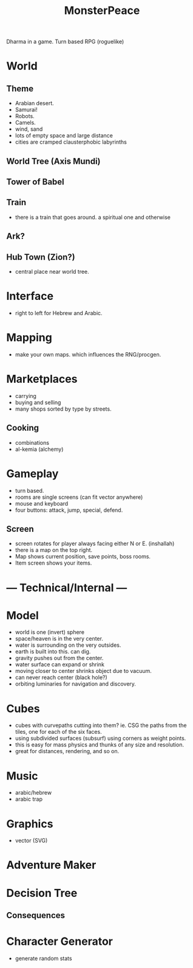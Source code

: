 #+TITLE: MonsterPeace


Dharma in a game.
Turn based RPG (roguelike)

* World
** Theme
- Arabian desert.
- Samurai!
- Robots.
- Camels.
- wind, sand
- lots of empty space and large distance
- cities are cramped clausterphobic labyrinths
** World Tree (Axis Mundi)
** Tower of Babel
** Train
- there is a train that goes around.
  a spiritual one and otherwise
** Ark?
** Hub Town (Zion?)
- central place near world tree. 
* Interface
 - right to left for Hebrew and Arabic.
* Mapping
  - make your own maps. which influences the RNG/procgen.
* Marketplaces
 - carrying
 - buying and selling
 - many shops sorted by type by streets.
** Cooking
 - combinations
 - al-kemia (alchemy)
* Gameplay
 - turn based.
 - rooms are single screens (can fit vector anywhere)
 - mouse and keyboard
 - four buttons: attack, jump, special, defend.
** Screen
 - screen rotates for player always facing either N or E. (inshallah)
 - there is a map on the top right.
 - Map shows current position, save points, boss rooms.
 - Item screen shows your items.
* --- Technical/Internal ---
* Model
  - world is one (invert) sphere
  - space/heaven is in the very center.
  - water is surrounding on the very outsides.
  - earth is built into this. can dig.
  - gravity pushes out from the center.
  - water surface can expand or shrink
  - moving closer to center shrinks object due to vacuum.
  - can never reach center (black hole?)
  - orbiting luminaries for navigation and discovery.
* Cubes
  - cubes with curvepaths cutting into them? ie.
    CSG the paths from the tiles, one for each of the six faces.
  - using subdivided surfaces (subsurf) using corners as weight points.
  - this is easy for mass physics and thunks of any size and resolution.
  - great for distances, rendering, and so on.
* Music
  - arabic/hebrew
  - arabic trap
* Graphics
  - vector (SVG)
* Adventure Maker
* Decision Tree
** Consequences
* Character Generator
  - generate random stats

